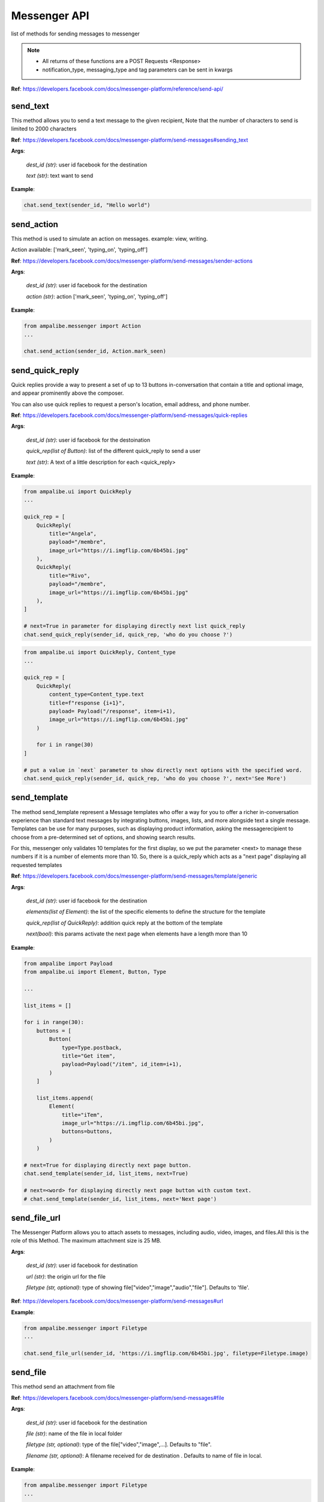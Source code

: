 Messenger API 
=============

list of methods for sending messages to messenger

.. note::

   - All returns of these functions are a POST Requests <Response>
   - notification_type, messaging_type and tag parameters can be sent in kwargs


**Ref**: https://developers.facebook.com/docs/messenger-platform/reference/send-api/


send_text
____________

This method allows you to send a text message to the given recipient,
Note that the number of characters to send is limited to 2000 characters


**Ref**: https://developers.facebook.com/docs/messenger-platform/send-messages#sending_text

**Args**:

    *dest_id (str)*: user id facebook for the destination

    *text (str)*: text want to send

**Example**:

.. code-block:: python

    chat.send_text(sender_id, "Hello world")


send_action
____________

This method is used to simulate an action on messages.
example: view, writing.

Action available: ['mark_seen', 'typing_on', 'typing_off']

**Ref**:  https://developers.facebook.com/docs/messenger-platform/send-messages/sender-actions

**Args**:

    *dest_id (str)*: user id facebook for the destination
    
    *action (str)*: action ['mark_seen', 'typing_on', 'typing_off']

**Example**:

.. code-block:: python

    from ampalibe.messenger import Action
    ...

    chat.send_action(sender_id, Action.mark_seen)


send_quick_reply
_________________

.. image:: https://raw.githubusercontent.com/iTeam-S/Ampalibe/main/docs/source/_static/quickrep.png

Quick replies provide a way to present a set of up to 13 buttons 
in-conversation that contain a title and optional image, and appear
prominently above the composer. 

You can also use quick replies 
to request a person's location, email address, and phone number.


**Ref**:  https://developers.facebook.com/docs/messenger-platform/send-messages/quick-replies

**Args**:

    *dest_id (str)*: user id facebook for the destoination

    *quick_rep(list of Button)*: list of the different quick_reply to send a user
    
    *text (str)*: A text of a little description for each <quick_reply>

**Example**:

.. code-block:: python
    
    from ampalibe.ui import QuickReply
    ... 

    quick_rep = [
        QuickReply(
            title="Angela",
            payload="/membre",
            image_url="https://i.imgflip.com/6b45bi.jpg"
        ),
        QuickReply(
            title="Rivo",
            payload="/membre",
            image_url="https://i.imgflip.com/6b45bi.jpg"
        ),
    ]

    # next=True in parameter for displaying directly next list quick_reply
    chat.send_quick_reply(sender_id, quick_rep, 'who do you choose ?')

.. code-block:: python
    
    from ampalibe.ui import QuickReply, Content_type
    ... 

    quick_rep = [
        QuickReply(
            content_type=Content_type.text
            title=f"response {i+1}",
            payload= Payload("/response", item=i+1),
            image_url="https://i.imgflip.com/6b45bi.jpg"
        ) 

        for i in range(30)
    ]

    # put a value in `next` parameter to show directly next options with the specified word.
    chat.send_quick_reply(sender_id, quick_rep, 'who do you choose ?', next='See More')


send_template
_____________

.. image:: https://raw.githubusercontent.com/iTeam-S/Ampalibe/main/docs/source/_static/template.png

The method send_template represent a Message templates who offer a way for you 
to offer a richer in-conversation experience than standard text messages by integrating
buttons, images, lists, and more alongside text a single message. Templates can be use for 
many purposes, such as displaying product information, asking the messagerecipient to choose 
from a pre-determined set of options, and showing search results.

For this, messenger only validates 10 templates
for the first display, so we put the parameter
<next> to manage these numbers if it is a number of 
elements more than 10.
So, there is a quick_reply which acts as a "next page"
displaying all requested templates
        

**Ref**: https://developers.facebook.com/docs/messenger-platform/send-messages/template/generic

**Args**:

    *dest_id (str)*: user id facebook for the destination
    
    *elements(list of Element)*: the list of the specific elements to define the structure for the template
    
    *quick_rep(list of QuickReply)*: addition quick reply at the bottom of the template
    
    *next(bool)*: this params activate the next page when elements have a length more than 10

**Example**:

.. code-block:: python

    from ampalibe import Payload
    from ampalibe.ui import Element, Button, Type

    ...

    list_items = []

    for i in range(30):
        buttons = [
            Button(
                type=Type.postback,
                title="Get item",
                payload=Payload("/item", id_item=i+1),
            )
        ]

        list_items.append(
            Element(
                title="iTem",
                image_url="https://i.imgflip.com/6b45bi.jpg",
                buttons=buttons,
            )
        )

    # next=True for displaying directly next page button.
    chat.send_template(sender_id, list_items, next=True)

    # next=<word> for displaying directly next page button with custom text.
    # chat.send_template(sender_id, list_items, next='Next page')

send_file_url
_____________

The Messenger Platform allows you to attach assets to messages, including audio, 
video, images, and files.All this is the role of this Method. The maximum attachment
size is 25 MB.

**Args**:

    *dest_id (str)*: user id facebook for destination

    *url (str)*: the origin url for the file

    *filetype (str, optional)*: type of showing file["video","image","audio","file"]. Defaults to 'file'.


**Ref**:  https://developers.facebook.com/docs/messenger-platform/send-messages#url



**Example**:

.. code-block:: python

    from ampalibe.messenger import Filetype
    ...

    chat.send_file_url(sender_id, 'https://i.imgflip.com/6b45bi.jpg', filetype=Filetype.image)



send_file
____________

This method send an attachment from file

**Ref**:  https://developers.facebook.com/docs/messenger-platform/send-messages#file

**Args**:

    *dest_id (str)*: user id facebook for the destination
    
    *file (str)*: name of the file in local folder 
    
    *filetype (str, optional)*: type of the file["video","image",...]. Defaults to "file".
    
    *filename (str, optional)*: A filename received for de destination . Defaults to name of file in local.


**Example**:

.. code-block:: python

    from ampalibe.messenger import Filetype
    ...


    chat.send_file(sender_id, "mydocument.pdf")

    chat.send_file(sender_id, "intro.mp4", filetype=Filetype.video)

    chat.send_file(sender_id, "myvoice.m4a", filetype=Filetype.audio)


send_media
____________

Method that sends files media as image and video via facebook link.
This model does not allow any external URLs, only those on Facebook.


**Ref**:  https://developers.facebook.com/docs/messenger-platform/send-messages/template/media

**Args**:

    *dest_id (str)*: user id facebook for the destination
    
    *fb_url (str)*: url of the media to send on facebook

    *media_type (str)*: the type of the media who to want send, available["image","video"]

**Example**:

.. code-block:: python

    from ampalibe.messenger import Filetype
    ...

    chat.send_media(sender_id, "https://www.facebook.com/iTeam.Community/videos/476926027465187", Filetype.video)


send_button
____________

.. image:: https://raw.githubusercontent.com/iTeam-S/Ampalibe/main/docs/source/_static/button.png

The button template sends a text message with 
up to three buttons attached. This template gives 
the message recipient different options to choose from, 
such as predefined answers to questions or actions to take.

**Ref**:  https://developers.facebook.com/docs/messenger-platform/send-messages/template/button

**Args**:

    *dest_id (str)*: user id facebook for the destination
    
    *buttons(list of Button)*: The list of buttons who want send

    *text (str)*: A text to describe the fonctionnality of the buttons

**Example**:

.. code-block:: python

    from ampalibe.ui import Button, Type

    buttons = [
        Button(
            type=Type.postback,
            title='Informations',
            payload='/contact'
        )
    ]

    chat.send_button(sender_id, buttons, "What do you want to do?")


get_started
____________

Method that GET STARTED button
when the user talk first to the bot.


**Ref**:  https://developers.facebook.com/docs/messenger-platform/reference/messenger-profile-api/get-started-button

**Args**:

    *dest_id (str)*: user id facebook for the destination
    
    *payload (str)*: payload of get started, default: '/'


**Example**:

.. code-block:: python

    chat.get_started()


persistent_menu
________________

The Persistent Menu disabling the composer best practices allows you to have an always-on 
user interface element inside Messenger conversations. This is an easy way to help people 
discover and access the core functionality of your Messenger bot at any point in the conversation

**Ref**:  https://developers.facebook.com/docs/messenger-platform/send-messages/persistent-menu

**Args**:

    *dest_id (str)*: user id for destination

    *persistent_menu (list of dict) | (list of Button)*: the elements of the persistent menu to enable

    *action (str, optional)*: the action for benefit["PUT","DELETE"]. Defaults to 'PUT'.
    
    *locale [optionnel]*

    *composer_input_disabled [optionnel]*

**Example**:

.. code-block:: python

    from ampalibe.ui import Button, Type
    ...

    persistent_menu = [
        Button(type=Type.postback, title='Menu', payload='/payload'),
        Button(type=Type.postback, title='Logout', payload='/logout')
    ]

    chat.persistent_menu(sender_id, persistent_menu)


send_custom
________________

it uses to implemend an api that not yet implemend in Ampalibe.

refer to other api in this link https://developers.facebook.com/docs/messenger-platform 

**Args**:
    
        *custom_json (dict)*: the json who want send
        
        *endpoint (str)*: the endpoint if is not '/messages'

